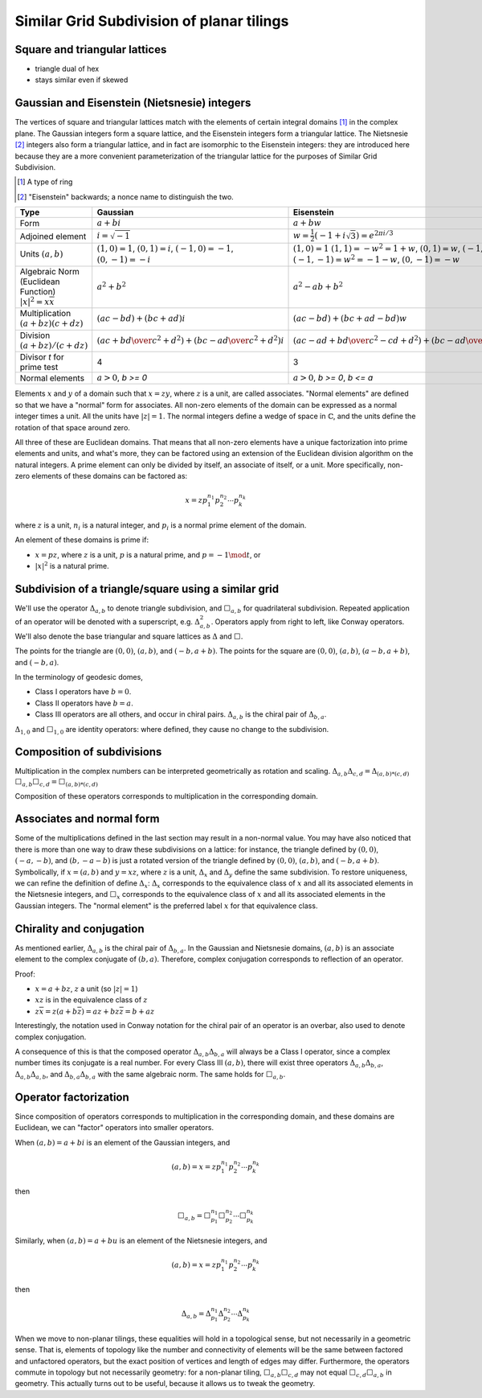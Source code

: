 Similar Grid Subdivision of planar tilings
==========================================

Square and triangular lattices
------------------------------

- triangle dual of hex
- stays similar even if skewed

Gaussian and Eisenstein (Nietsnesie) integers
---------------------------------------------
The vertices of square and triangular lattices match with the elements of
certain integral domains [#]_ in the complex plane. The Gaussian integers form
a square lattice, and the Eisenstein integers form a triangular lattice. The
Nietsnesie [#]_ integers also form a triangular lattice, and in fact are
isomorphic to the Eisenstein integers: they are introduced here because they
are a more convenient parameterization of the triangular lattice for the
purposes of Similar Grid Subdivision.

.. [#] A type of ring
.. [#] "Eisenstein" backwards; a nonce name to distinguish the two.

.. list-table::
   :header-rows: 1

   * - Type
     - Gaussian
     - Eisenstein
     - Nietsnesie
   * - Form
     - :math:`a + b i`
     - :math:`a + b w`
     - :math:`a + b u`
   * - Adjoined element
     - :math:`i =\sqrt{-1}`
     - :math:`w = \frac{1}{2}(-1 + i\sqrt 3) = e^{2\pi i/3}`
     - :math:`u = \frac{1}{2}(1 + i\sqrt 3) = e^{\pi i/3}`
   * - Units
       :math:`(a, b)`
     - :math:`(1, 0) = 1`,
       :math:`(0, 1) = i`,
       :math:`(-1, 0) = -1`,
       :math:`(0, -1) = -i`
     - :math:`(1, 0) = 1`
       :math:`(1, 1) = -w^2 = 1 + w`,
       :math:`(0, 1) = w`,
       :math:`(-1, 0) = -1`,
       :math:`(-1, -1) = w^2 = -1-w`,
       :math:`(0, -1) = -w`
     - :math:`(1, 0) = 1`
       :math:`(0, 1) = u`,
       :math:`(-1, 1) = u^2 = u-1`,
       :math:`(-1, 0) = -1`,
       :math:`(0, -1) = -u`,
       :math:`(1, -1) = -u^2=1-u`
   * - Algebraic Norm (Euclidean Function)
       :math:`|x|^2=x\overline x`
     - :math:`a^2 + b^2`
     - :math:`a^2 - ab + b^2`
     - :math:`a^2 + ab + b^2`
   * - Multiplication
       :math:`(a+bz) (c+dz)`
     - :math:`(ac-bd) + (bc+ad)i`
     - :math:`(ac-bd)+(bc+ad-bd)w`
     - :math:`(ac-bd)+(bc+ad+bd)u`
   * - Division
       :math:`(a+bz)/(c+dz)`
     - :math:`\left({ac + bd \over c^2 + d^2}\right) +
       \left( {bc - ad \over c^2 + d^2} \right)i`
     - :math:`\left({ac-ad+bd \over c^2 - cd+ d^2}\right) +
       \left({bc-ad \over c^2 - cd+ d^2}\right)w`
     - :math:`\left({ac+ad+bd \over c^2 + cd+ d^2}\right) +
       \left({bc-ad \over c^2 + cd+ d^2}\right)u`
   * - Divisor `t` for prime test
     - 4
     - 3
     - 3
   * - Normal elements
     - :math:`a > 0`, `b >= 0`
     - :math:`a > 0`, `b >= 0`, `b <= a`
     - :math:`a > 0`, `b >= 0`

Elements :math:`x` and :math:`y` of a domain such that :math:`x = zy`, where 
:math:`z` is a unit, are called associates. "Normal elements" are defined so 
that we have a "normal" form for associates. All non-zero elements of the 
domain can be expressed as a normal integer times a unit. All the units have 
:math:`|z| = 1`. The normal integers define a wedge of space in 
:math:`\mathbb{C}`, and the units define the rotation of that space around zero.

All three of these are Euclidean domains. That means that all non-zero
elements have a unique factorization into prime elements and units, and
what's more, they can be factored using an extension of the Euclidean
division algorithm on the natural integers. A prime element can only be
divided by itself, an associate of itself, or a unit. More specifically,
non-zero elements of these domains can be factored as:

.. math::
   x = zp_1^{n_1}p_2^{n_2} \cdots p_k^{n_k}

where :math:`z` is a unit, :math:`n_i` is a natural integer, and :math:`p_i` 
is a normal prime element of the domain.

An element of these domains is prime if:

- :math:`x = pz`, where :math:`z` is a unit, :math:`p` is a natural prime, 
  and :math:`p = -1\mod t`, or
- :math:`|x|^2` is a natural prime.

Subdivision of a triangle/square using a similar grid
-----------------------------------------------------
We'll use the operator :math:`\Delta_{a,b}` to denote triangle subdivision, and
:math:`\Box_{a,b}` for quadrilateral subdivision. Repeated application of an
operator will be denoted with a superscript, e.g. :math:`\Delta^2_{a,b}`. Operators
apply from right to left, like Conway operators. We'll also denote the base
triangular and square lattices as :math:`\Delta` and :math:`\Box`.

The points for the triangle are :math:`(0,0)`, :math:`(a,b)`, and 
:math:`(-b, a+b)`. The points for the square are :math:`(0,0)`, 
:math:`(a,b)`, :math:`(a-b, a+b)`, and :math:`(-b,a)`.

In the terminology of geodesic domes,

- Class I operators have :math:`b=0`.
- Class II operators have :math:`b=a`.
- Class III operators are all others, and occur in chiral pairs.
  :math:`\Delta_{a,b}` is the chiral pair of :math:`\Delta_{b,a}`.

:math:`\Delta_{1,0}` and :math:`\Box_{1,0}` are identity operators: 
where defined, they cause no change to the subdivision.

Composition of subdivisions
---------------------------
Multiplication in the complex numbers can be interpreted geometrically as
rotation and scaling.
:math:`\Delta_{a,b} \Delta_{c,d} = \Delta_{(a,b)*(c,d)}`
:math:`\Box_{a,b} \Box_{c,d} = \Box_{(a,b)*(c,d)}`

Composition of these operators corresponds to multiplication in the
corresponding domain.

Associates and normal form
--------------------------
Some of the multiplications defined in the last section may result in a
non-normal value. You may have also noticed that there is more than one way
to draw these subdivisions on a lattice: for instance, the triangle defined
by :math:`(0,0)`, :math:`(-a,-b)`, and :math:`(b, -a-b)` is just a rotated 
version of the triangle defined by :math:`(0,0)`, :math:`(a,b)`, and 
:math:`(-b, a+b)`. Symbolically, if :math:`x = (a,b)` and :math:`y = xz`, 
where :math:`z` is a unit, :math:`\Delta_x` and :math:`\Delta_y` define the 
same subdivision. To restore uniqueness, we can refine the definition of 
define :math:`\Delta_x`: :math:`\Delta_x` corresponds to the equivalence class 
of :math:`x` and all its associated elements in the Nietsnesie integers, and 
:math:`\Box_x` corresponds to the equivalence class of :math:`x` and all its 
associated elements in the Gaussian integers. The "normal element" is the 
preferred label :math:`x` for that equivalence class.

Chirality and conjugation
-------------------------
As mentioned earlier, :math:`\Delta_{a,b}` is the chiral pair of 
:math:`\Delta_{b,a}`. In the Gaussian and Nietsnesie domains, :math:`(a,b)` 
is an associate element to the complex conjugate of :math:`(b,a)`. 
Therefore, complex conjugation corresponds to reflection of an operator.

Proof:

* :math:`x = a + bz`, :math:`z` a unit (so :math:`|z| = 1`)
* :math:`xz` is in the equivalence class of :math:`z`
* :math:`z\overline x = z (a + b \overline z) = az + b z\overline z = b + az`

Interestingly, the notation used in Conway notation for the chiral pair of an
operator is an overbar, also used to denote complex conjugation.

A consequence of this is that the composed operator 
:math:`\Delta_{a,b}\Delta_{b,a}` will always be a Class I operator, since a 
complex number times its conjugate is a real number. For every Class III 
:math:`(a,b)`, there will exist three operators 
:math:`\Delta_{a,b}\Delta_{b,a}`, :math:`\Delta_{a,b}\Delta_{a,b}`, and
:math:`\Delta_{b,a}\Delta_{b,a}` with the same algebraic norm. 
The same holds for :math:`\Box_{a,b}`.

Operator factorization
----------------------
Since composition of operators corresponds to multiplication in the
corresponding domain, and these domains are Euclidean, we can "factor"
operators into smaller operators.

When :math:`(a,b) = a + bi` is an element of the Gaussian integers, and

.. math::

   (a,b) = x = z p_1^{n_1}p_2^{n_2} \cdots p_k^{n_k}

then

.. math::

    \Box_{a,b} = \Box^{n_1}_{p_1}\Box^{n_2}_{p_2}\cdots\Box^{n_k}_{p_k}

Similarly, when :math:`(a,b) = a + bu` is an element of the Nietsnesie 
integers, and

.. math::

    (a,b) = x = z p_1^{n_1}p_2^{n_2} \cdots p_k^{n_k}

then

.. math::

   \Delta_{a,b} = \Delta^{n_1}_{p_1}\Delta^{n_2}_{p_2}\cdots\Delta^{n_k}_{p_k}

When we move to non-planar tilings, these equalities will hold in a 
topological sense, but not necessarily in a geometric sense. That is, 
elements of topology like the number and connectivity of elements will be 
the same between factored and unfactored operators, but the exact position 
of vertices and length of edges may differ. Furthermore, the operators 
commute in topology but not necessarily geometry: for a non-planar tiling, 
:math:`\Box_{a,b}\Box_{c,d}` may not equal :math:`\Box_{c,d}\Box_{a,b}` in 
geometry. This actually turns out to be useful, because it allows us to 
tweak the geometry.